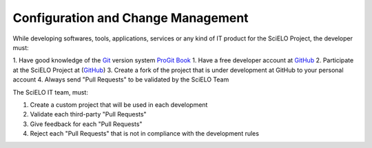 Configuration and Change Management
===================================

While developing softwares, tools, applications, services or any kind of IT product for the SciELO Project, the developer must:

1. Have good knowledge of the `Git <http://git-scm.com/>`_ version system `ProGit Book <http://progit.org/book/>`_
1. Have a free developer account at `GitHub <http://www.github.com/scieloorg>`_
2. Participate at the SciELO Project at (`GitHub <http://www.github.com/scieloorg>`_)
3. Create a fork of the project that is under development at GitHub to your personal account
4. Always send "Pull Requests" to be validated by the SciELO Team

The SciELO IT team, must:

1. Create a custom project that will be used in each development
2. Validate each third-party "Pull Requests"
3. Give feedback for each "Pull Requests"
4. Reject each "Pull Requests" that is not in compliance with the development rules



